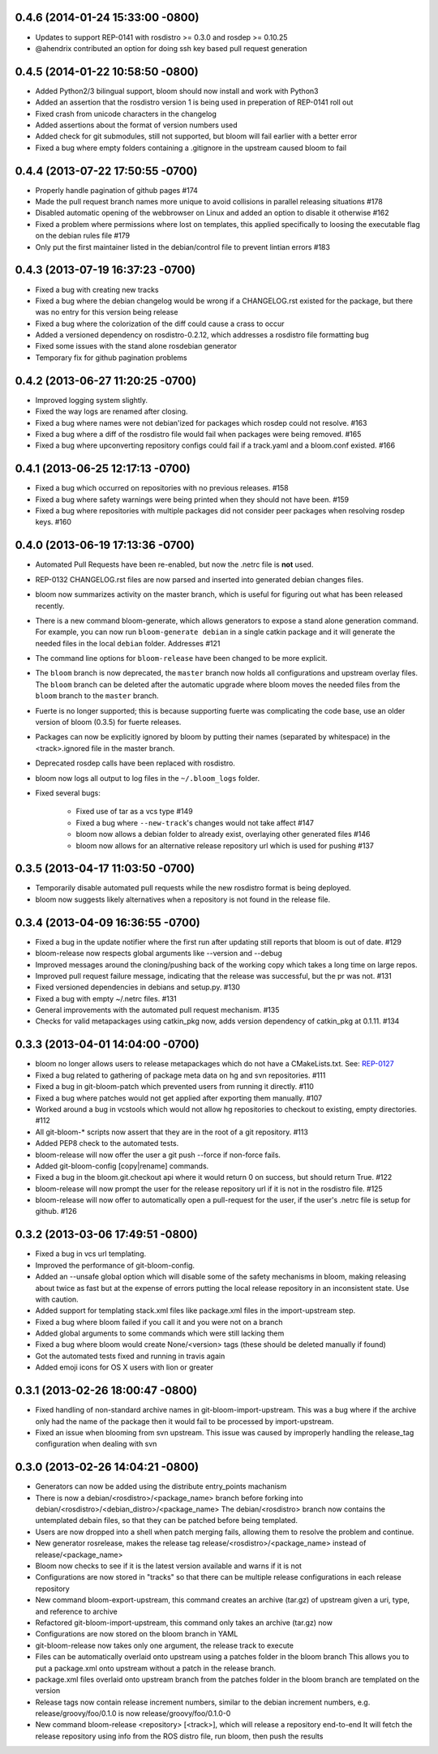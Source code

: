 0.4.6 (2014-01-24 15:33:00 -0800)
--------------------------------
- Updates to support REP-0141 with rosdistro >= 0.3.0 and rosdep >= 0.10.25
- @ahendrix contributed an option for doing ssh key based pull request generation

0.4.5 (2014-01-22 10:58:50 -0800)
---------------------------------
- Added Python2/3 bilingual support, bloom should now install and work with Python3
- Added an assertion that the rosdistro version 1 is being used in preperation of REP-0141 roll out
- Fixed crash from unicode characters in the changelog
- Added assertions about the format of version numbers used
- Added check for git submodules, still not supported, but bloom will fail earlier with a better error
- Fixed a bug where empty folders containing a .gitignore in the upstream caused bloom to fail

0.4.4 (2013-07-22 17:50:55 -0700)
---------------------------------
- Properly handle pagination of github pages #174
- Made the pull request branch names more unique to avoid collisions in parallel releasing situations #178
- Disabled automatic opening of the webbrowser on Linux and added an option to disable it otherwise #162
- Fixed a problem where permissions where lost on templates, this applied specifically to loosing the executable flag on the debian rules file #179
- Only put the first maintainer listed in the debian/control file to prevent lintian errors #183

0.4.3 (2013-07-19 16:37:23 -0700)
---------------------------------
- Fixed a bug with creating new tracks
- Fixed a bug where the debian changelog would be wrong if a CHANGELOG.rst existed for the package, but there was no entry for this version being release
- Fixed a bug where the colorization of the diff could cause a crass to occur
- Added a versioned dependency on rosdistro-0.2.12, which addresses a rosdistro file formatting bug
- Fixed some issues with the stand alone rosdebian generator
- Temporary fix for github pagination problems

0.4.2 (2013-06-27 11:20:25 -0700)
---------------------------------
- Improved logging system slightly.
- Fixed the way logs are renamed after closing.
- Fixed a bug where names were not debian'ized for packages which rosdep could not resolve. #163
- Fixed a bug where a diff of the rosdistro file would fail when packages were being removed. #165
- Fixed a bug where upconverting repository configs could fail if a track.yaml and a bloom.conf existed. #166

0.4.1 (2013-06-25 12:17:13 -0700)
---------------------------------
- Fixed a bug which occurred on repositories with no previous releases. #158
- Fixed a bug where safety warnings were being printed when they should not have been. #159
- Fixed a bug where repositories with multiple packages did not consider peer packages when resolving rosdep keys. #160

0.4.0 (2013-06-19 17:13:36 -0700)
---------------------------------
- Automated Pull Requests have been re-enabled, but now the .netrc file is **not** used.
- REP-0132 CHANGELOG.rst files are now parsed and inserted into generated debian changes files.
- bloom now summarizes activity on the master branch, which is useful for figuring out what has been released recently.
- There is a new command bloom-generate, which allows generators to expose a stand alone generation command. For example, you can now run ``bloom-generate debian`` in a single catkin package and it will generate the needed files in the local ``debian`` folder. Addresses #121
- The command line options for ``bloom-release`` have been changed to be more explicit.
- The ``bloom`` branch is now deprecated, the ``master`` branch now holds all configurations and upstream overlay files. The ``bloom`` branch can be deleted after the automatic upgrade where bloom moves the needed files from the ``bloom`` branch to the ``master`` branch.
- Fuerte is no longer supported; this is because supporting fuerte was complicating the code base, use an older version of bloom (0.3.5) for fuerte releases.
- Packages can now be explicitly ignored by bloom by putting their names (separated by whitespace) in the <track>.ignored file in the master branch.
- Deprecated rosdep calls have been replaced with rosdistro.
- bloom now logs all output to log files in the ``~/.bloom_logs`` folder.
- Fixed several bugs:

    - Fixed use of tar as a vcs type #149
    - Fixed a bug where ``--new-track``'s changes would not take affect #147
    - bloom now allows a debian folder to already exist, overlaying other generated files #146
    - bloom now allows for an alternative release repository url which is used for pushing #137

0.3.5 (2013-04-17 11:03:50 -0700)
---------------------------------
- Temporarily disable automated pull requests while the new rosdistro format is being deployed.
- bloom now suggests likely alternatives when a repository is not found in the release file.

0.3.4 (2013-04-09 16:36:55 -0700)
---------------------------------
- Fixed a bug in the update notifier where the first run after updating still reports that bloom is out of date. #129
- bloom-release now respects global arguments like --version and --debug
- Improved messages around the cloning/pushing back of the working copy which takes a long time on large repos.
- Improved pull request failure message, indicating that the release was successful, but the pr was not. #131
- Fixed versioned dependencies in debians and setup.py. #130
- Fixed a bug with empty ~/.netrc files. #131
- General improvements with the automated pull request mechanism. #135
- Checks for valid metapackages using catkin_pkg now, adds version dependency of catkin_pkg at 0.1.11. #134

0.3.3 (2013-04-01 14:04:00 -0700)
---------------------------------
- bloom no longer allows users to release metapackages which do not have a CMakeLists.txt. See: `REP-0127 <http://ros.org/reps/rep-0127.html#metapackage>`_
- Fixed a bug related to gathering of package meta data on hg and svn repositories. #111
- Fixed a bug in git-bloom-patch which prevented users from running it directly. #110
- Fixed a bug where patches would not get applied after exporting them manually. #107
- Worked around a bug in vcstools which would not allow hg repositories to checkout to existing, empty directories. #112
- All git-bloom-* scripts now assert that they are in the root of a git repository. #113
- Added PEP8 check to the automated tests.
- bloom-release will now offer the user a git push --force if non-force fails.
- Added git-bloom-config [copy|rename] commands.
- Fixed a bug in the bloom.git.checkout api where it would return 0 on success, but should return True. #122
- bloom-release will now prompt the user for the release repository url if it is not in the rosdistro file. #125
- bloom-release will now offer to automatically open a pull-request for the user, if the user's .netrc file is setup for github. #126

0.3.2 (2013-03-06 17:49:51 -0800)
---------------------------------
- Fixed a bug in vcs url templating.
- Improved the performance of git-bloom-config.
- Added an --unsafe global option which will disable some of the safety mechanisms in bloom, making releasing about twice as fast but at the expense of errors putting the local release repository in an inconsistent state. Use with caution.
- Added support for templating stack.xml files like package.xml files in the import-upstream step.
- Fixed a bug where bloom failed if you call it and you were not on a branch
- Added global arguments to some commands which were still lacking them
- Fixed a bug where bloom would create None/<version> tags (these should be deleted manually if found)
- Got the automated tests fixed and running in travis again
- Added emoji icons for OS X users with lion or greater

0.3.1 (2013-02-26 18:00:47 -0800)
---------------------------------
- Fixed handling of non-standard archive names in git-bloom-import-upstream.
  This was a bug where if the archive only had the name of the package then it would fail to be processed by import-upstream.
- Fixed an issue when blooming from svn upstream.
  This issue was caused by improperly handling the release_tag configuration when dealing with svn

0.3.0 (2013-02-26 14:04:21 -0800)
---------------------------------
- Generators can now be added using the distribute entry_points machanism
- There is now a debian/<rosdistro>/<package_name> branch before forking into debian/<rosdistro>/<debian_distro>/<package_name>
  The debian/<rosdistro> branch now contains the untemplated debain files, so that they can be patched before being templated.
- Users are now dropped into a shell when patch merging fails, allowing them to resolve the problem and continue.
- New generator rosrelease, makes the release tag release/<rosdistro>/<package_name> instead of release/<package_name>
- Bloom now checks to see if it is the latest version available and warns if it is not
- Configurations are now stored in "tracks" so that there can be multiple release configurations in each release repository
- New command bloom-export-upstream, this command creates an archive (tar.gz) of upstream given a uri, type, and reference to archive
- Refactored git-bloom-import-upstream, this command only takes an archive (tar.gz) now
- Configurations are now stored on the bloom branch in YAML
- git-bloom-release now takes only one argument, the release track to execute
- Files can be automatically overlaid onto upstream using a patches folder in the bloom branch
  This allows you to put a package.xml onto upstream without a patch in the release branch.
- package.xml files overlaid onto upstream branch from the patches folder in the bloom branch are templated on the version
- Release tags now contain release increment numbers, similar to the debian increment numbers, e.g. release/groovy/foo/0.1.0 is now release/groovy/foo/0.1.0-0
- New command bloom-release <repository> [<track>], which will release a repository end-to-end
  It will fetch the release repository using info from the ROS distro file, run bloom, then push the results


